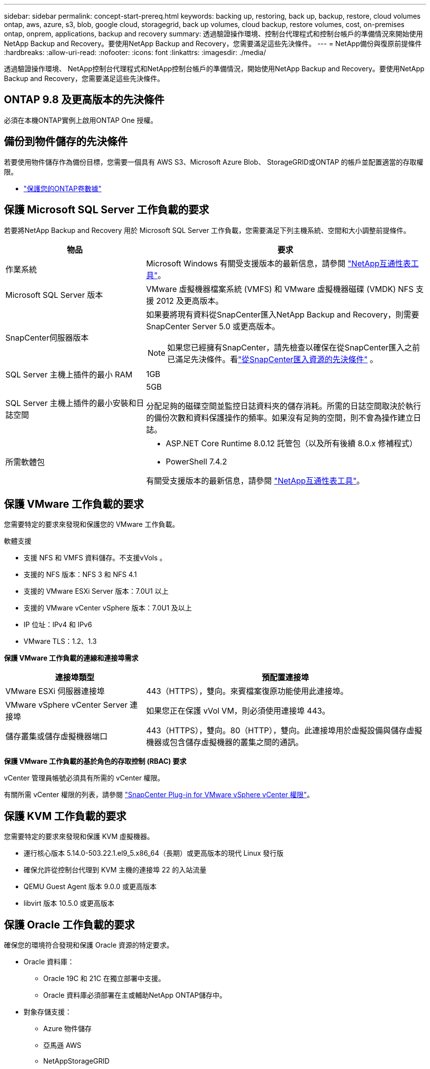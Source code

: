 ---
sidebar: sidebar 
permalink: concept-start-prereq.html 
keywords: backing up, restoring, back up, backup, restore, cloud volumes ontap, aws, azure, s3, blob, google cloud, storagegrid, back up volumes, cloud backup, restore volumes, cost, on-premises ontap, onprem, applications, backup and recovery 
summary: 透過驗證操作環境、控制台代理程式和控制台帳戶的準備情況來開始使用NetApp Backup and Recovery。要使用NetApp Backup and Recovery，您需要滿足這些先決條件。 
---
= NetApp備份與復原前提條件
:hardbreaks:
:allow-uri-read: 
:nofooter: 
:icons: font
:linkattrs: 
:imagesdir: ./media/


[role="lead"]
透過驗證操作環境、 NetApp控制台代理程式和NetApp控制台帳戶的準備情況，開始使用NetApp Backup and Recovery。要使用NetApp Backup and Recovery，您需要滿足這些先決條件。



== ONTAP 9.8 及更高版本的先決條件

必須在本機ONTAP實例上啟用ONTAP One 授權。



== 備份到物件儲存的先決條件

若要使用物件儲存作為備份目標，您需要一個具有 AWS S3、Microsoft Azure Blob、 StorageGRID或ONTAP 的帳戶並配置適當的存取權限。

* link:prev-ontap-protect-overview.html["保護您的ONTAP卷數據"]




== 保護 Microsoft SQL Server 工作負載的要求

若要將NetApp Backup and Recovery 用於 Microsoft SQL Server 工作負載，您需要滿足下列主機系統、空間和大小調整前提條件。

[cols="33,66a"]
|===
| 物品 | 要求 


| 作業系統  a| 
Microsoft Windows 有關受支援版本的最新信息，請參閱 https://imt.netapp.com/matrix/imt.jsp?components=121074;&solution=1257&isHWU&src=IMT#welcome["NetApp互通性表工具"^]。



| Microsoft SQL Server 版本  a| 
VMware 虛擬機器檔案系統 (VMFS) 和 VMware 虛擬機器磁碟 (VMDK) NFS 支援 2012 及更高版本。



| SnapCenter伺服器版本  a| 
如果要將現有資料從SnapCenter匯入NetApp Backup and Recovery，則需要SnapCenter Server 5.0 或更高版本。


NOTE: 如果您已經擁有SnapCenter，請先檢查以確保在從SnapCenter匯入之前已滿足先決條件。看link:concept-start-prereq-snapcenter-import.html["從SnapCenter匯入資源的先決條件"] 。



| SQL Server 主機上插件的最小 RAM  a| 
1GB



| SQL Server 主機上插件的最小安裝和日誌空間  a| 
5GB

分配足夠的磁碟空間並監控日誌資料夾的儲存消耗。所需的日誌空間取決於執行的備份次數和資料保護操作的頻率。如果沒有足夠的空間，則不會為操作建立日誌。



| 所需軟體包  a| 
* ASP.NET Core Runtime 8.0.12 託管包（以及所有後續 8.0.x 修補程式）
* PowerShell 7.4.2


有關受支援版本的最新信息，請參閱 https://imt.netapp.com/matrix/imt.jsp?components=121074;&solution=1257&isHWU&src=IMT#welcome["NetApp互通性表工具"^]。

|===


== 保護 VMware 工作負載的要求

您需要特定的要求來發現和保護您的 VMware 工作負載。

軟體支援

* 支援 NFS 和 VMFS 資料儲存。不支援vVols 。
* 支援的 NFS 版本：NFS 3 和 NFS 4.1
* 支援的 VMware ESXi Server 版本：7.0U1 以上
* 支援的 VMware vCenter vSphere 版本：7.0U1 及以上
* IP 位址：IPv4 和 IPv6
* VMware TLS：1.2、1.3


*保護 VMware 工作負載的連線和連接埠需求*

[cols="33,66a"]
|===
| 連接埠類型 | 預配置連接埠 


| VMware ESXi 伺服器連接埠  a| 
443（HTTPS），雙向。來賓檔案復原功能使用此連接埠。



| VMware vSphere vCenter Server 連接埠  a| 
如果您正在保護 vVol VM，則必須使用連接埠 443。



| 儲存叢集或儲存虛擬機器端口  a| 
443（HTTPS），雙向。80（HTTP），雙向。此連接埠用於虛擬設備與儲存虛擬機器或包含儲存虛擬機器的叢集之間的通訊。

|===
*保護 VMware 工作負載的基於角色的存取控制 (RBAC) 要求*

vCenter 管理員帳號必須具有所需的 vCenter 權限。

有關所需 vCenter 權限的列表，請參閱 https://docs.netapp.com/us-en/sc-plugin-vmware-vsphere/scpivs44_deployment_planning_and_requirements.html#rbac-privileges-required["SnapCenter Plug-in for VMware vSphere vCenter 權限"^]。



== 保護 KVM 工作負載的要求

您需要特定的要求來發現和保護 KVM 虛擬機器。

* 運行核心版本 5.14.0-503.22.1.el9_5.x86_64（長期）或更高版本的現代 Linux 發行版
* 確保允許從控制台代理到 KVM 主機的連接埠 22 的入站流量
* QEMU Guest Agent 版本 9.0.0 或更高版本
* libvirt 版本 10.5.0 或更高版本




== 保護 Oracle 工作負載的要求

確保您的環境符合發現和保護 Oracle 資源的特定要求。

* Oracle 資料庫：
+
** Oracle 19C 和 21C 在獨立部署中支援。
** Oracle 資料庫必須部署在主或輔助NetApp ONTAP儲存中。


* 對象存儲支援：
+
** Azure 物件儲存
** 亞馬遜 AWS
** NetAppStorageGRID
** ONTAP S3






== 保護 Kubernetes 應用程式的要求

您需要特定的要求來發現 Kubernetes 資源並保護您的 Kubernetes 應用程式。

有關NetApp控制台要求，請參閱<<在NetApp控制台中>>。

* 主ONTAP系統（ONTAP 9.16.1 或更高版本）
* Kubernetes 叢集 - 支援的 Kubernetes 發行版和版本包括：
+
** Anthos On-Prem (VMware) 和 Anthos on Bare Metal 1.16
** Kubernetes 1.27 - 1.33
** OpenShift 4.10 - 4.18
** Rancher Kubernetes Engine 2（RKE2）v1.26.7+rke2r1、v1.28.5+rke2r1
** Suse Rancher


* NetApp Trident 24.10 或更高版本
* NetApp Trident Protect 25.07 或更高版本（在 Kubernetes 工作負載發現期間安裝）
* NetApp Trident Protect Connector 25.07 或更高版本（在 Kubernetes 工作負載發現期間安裝）
+
** 確保 Kubernetes 叢集、 Trident保護連接器和Trident保護代理程式之間的出站方向的 TCP 連接埠 443 未經過濾。






== 保護 Hyper-V 工作負載的要求

確保您的 Hyper-V 執行個體符合發現和保護虛擬機器的特定要求。

* Hyper-V 主機的軟體需求：
+
** Microsoft Hyper-V 2019、2022 及 2025 年版本
** ASP.NET Core Runtime 8.0.12 託管包（以及所有後續 8.0.x 修補程式）
** PowerShell 7.4.2 或更高版本
** 確保 Windows 防火牆設定中允許下列連接埠進行雙向 HTTPS 通訊：
+
*** 8144（適用於 Hyper-V 的NetApp插件）
*** 8145（適用於 Windows 的NetApp插件）




* Hyper-V 主機的硬體需求：
+
** 支援獨立主機和 FCI 叢集主機
** Hyper-V 主機上的NetApp Hyper-V 插件至少需要 1GB RAM
** Hyper-V 主機上插件的最低安裝和日誌空間為 5GB
+

NOTE: 確保在 Hyper-V 主機上為日誌資料夾分配足夠的磁碟空間並定期監控其使用情況。所需空間取決於備份和資料保護操作發生的頻率。如果空間不足，則不會產生日誌。



* NetApp ONTAP設定需求：
+
** 主ONTAP系統（ONTAP 9.14.1 或更高版本）
** 對於使用 CIFS 共用儲存虛擬機器資料的 Hyper-V 部署，請確保在ONTAP系統上啟用了連續可用性共用屬性。請參閱 https://docs.netapp.com/us-en/ontap/smb-hyper-v-sql/configure-shares-continuous-availability-task.html["ONTAP 文件"^]以取得說明。






== 在NetApp控制台中

確保NetApp Console 符合以下要求。

* 控制台使用者應具有對 Microsoft SQL Server 和 Kubernetes 工作負載執行操作所需的角色和權限。要發現資源，您必須具有NetApp Backup and Recovery 超級管理員角色。看link:reference-roles.html["NetApp Backup and Recovery 基於角色的功能訪問"]有關在NetApp Backup and Recovery 中執行操作所需的角色和權限的詳細資訊。
* 具有至少一個活動控制台代理的控制台組織，該代理連接到本地ONTAP叢集或Cloud Volumes ONTAP。
* 至少一個具有NetApp本地ONTAP或Cloud Volumes ONTAP叢集的控制台系統。
* 控制台代理
+
參考 https://docs.netapp.com/us-en/console-setup-admin/concept-connectors.html["了解如何配置控制台代理"]和 https://docs.netapp.com/us-en/cloud-manager-setup-admin/reference-checklist-cm.html["標準NetApp控制台要求"^]。

+
** 預覽版需要 Ubuntu 22.04 LTS 作業系統作為控制台代理。






=== 設定NetApp控制台

下一步是設定控制台和NetApp備份和還原。

審查 https://docs.netapp.com/us-en/cloud-manager-setup-admin/reference-checklist-cm.html["標準NetApp控制台要求"^]。



=== 建立控制台代理

您應該聯絡您的NetApp產品團隊來嘗試備份和復原。然後，當您使用控制台代理時，它將包含適合該服務的功能。

若要在使用服務之前在NetApp控制台中建立控制台代理，請參閱描述 https://docs.netapp.com/us-en/cloud-manager-setup-admin/concept-connectors.html["如何建立控制台代理"^]。

.控制台代理的安裝位置
若要完成還原操作，可以在下列位置安裝控制台代理程式：

ifdef::aws[]

* 對於 Amazon S3，控制台代理可以部署在您的場所。


endif::aws[]

ifdef::azure[]

* 對於 Azure Blob，可以在您的地方部署控制台代理程式。


endif::azure[]

ifdef::gcp[]

endif::gcp[]

* 對於StorageGRID，控制台代理必須部署在您的場所；無論是否有網路存取。
* 對於ONTAP S3，控制台代理可以部署在您的場所（有或沒有網路存取）或雲端供應商環境中



NOTE: 「本地ONTAP系統」包括FAS和AFF系統。
